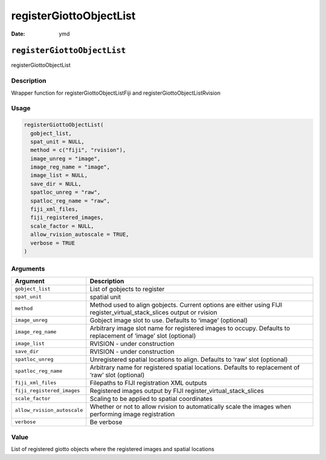 ========================
registerGiottoObjectList
========================

:Date: ymd

``registerGiottoObjectList``
============================

registerGiottoObjectList

Description
-----------

Wrapper function for registerGiottoObjectListFiji and
registerGiottoObjectListRvision

Usage
-----

.. code:: r

   registerGiottoObjectList(
     gobject_list,
     spat_unit = NULL,
     method = c("fiji", "rvision"),
     image_unreg = "image",
     image_reg_name = "image",
     image_list = NULL,
     save_dir = NULL,
     spatloc_unreg = "raw",
     spatloc_reg_name = "raw",
     fiji_xml_files,
     fiji_registered_images,
     scale_factor = NULL,
     allow_rvision_autoscale = TRUE,
     verbose = TRUE
   )

Arguments
---------

+-------------------------------+--------------------------------------+
| Argument                      | Description                          |
+===============================+======================================+
| ``gobject_list``              | List of gobjects to register         |
+-------------------------------+--------------------------------------+
| ``spat_unit``                 | spatial unit                         |
+-------------------------------+--------------------------------------+
| ``method``                    | Method used to align gobjects.       |
|                               | Current options are either using     |
|                               | FIJI register_virtual_stack_slices   |
|                               | output or rvision                    |
+-------------------------------+--------------------------------------+
| ``image_unreg``               | Gobject image slot to use. Defaults  |
|                               | to ‘image’ (optional)                |
+-------------------------------+--------------------------------------+
| ``image_reg_name``            | Arbitrary image slot name for        |
|                               | registered images to occupy.         |
|                               | Defaults to replacement of ‘image’   |
|                               | slot (optional)                      |
+-------------------------------+--------------------------------------+
| ``image_list``                | RVISION - under construction         |
+-------------------------------+--------------------------------------+
| ``save_dir``                  | RVISION - under construction         |
+-------------------------------+--------------------------------------+
| ``spatloc_unreg``             | Unregistered spatial locations to    |
|                               | align. Defaults to ‘raw’ slot        |
|                               | (optional)                           |
+-------------------------------+--------------------------------------+
| ``spatloc_reg_name``          | Arbitrary name for registered        |
|                               | spatial locations. Defaults to       |
|                               | replacement of ‘raw’ slot (optional) |
+-------------------------------+--------------------------------------+
| ``fiji_xml_files``            | Filepaths to FIJI registration XML   |
|                               | outputs                              |
+-------------------------------+--------------------------------------+
| ``fiji_registered_images``    | Registered images output by FIJI     |
|                               | register_virtual_stack_slices        |
+-------------------------------+--------------------------------------+
| ``scale_factor``              | Scaling to be applied to spatial     |
|                               | coordinates                          |
+-------------------------------+--------------------------------------+
| ``allow_rvision_autoscale``   | Whether or not to allow rvision to   |
|                               | automatically scale the images when  |
|                               | performing image registration        |
+-------------------------------+--------------------------------------+
| ``verbose``                   | Be verbose                           |
+-------------------------------+--------------------------------------+

Value
-----

List of registered giotto objects where the registered images and
spatial locations
